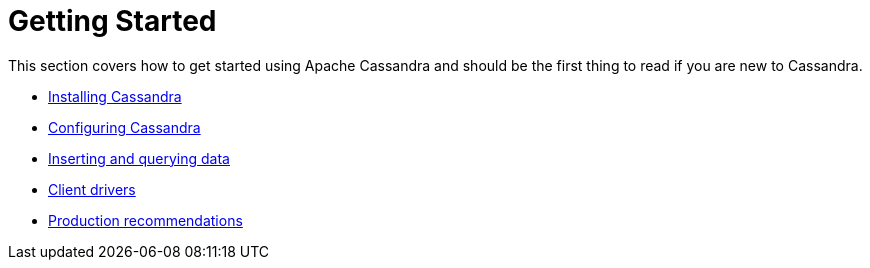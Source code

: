 = Getting Started

This section covers how to get started using Apache Cassandra and should
be the first thing to read if you are new to Cassandra.

* xref:getting_started/installing.adoc[Installing Cassandra]
* xref:getting_started/configuring.adoc[Configuring Cassandra]
* xref:getting_started/querying.adoc[Inserting and querying data]
* xref:getting_started/drivers.adoc[Client drivers]
* xref:getting_started/production.adoc[Production recommendations]
